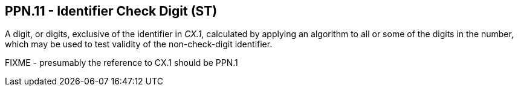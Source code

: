 == PPN.11 - Identifier Check Digit (ST)

[datatype-definition]
A digit, or digits, exclusive of the identifier in _CX.1_, calculated by applying an algorithm to all or some of the digits in the number, which may be used to test validity of the non-check-digit identifier.

FIXME - presumably the reference to CX.1 should be PPN.1
